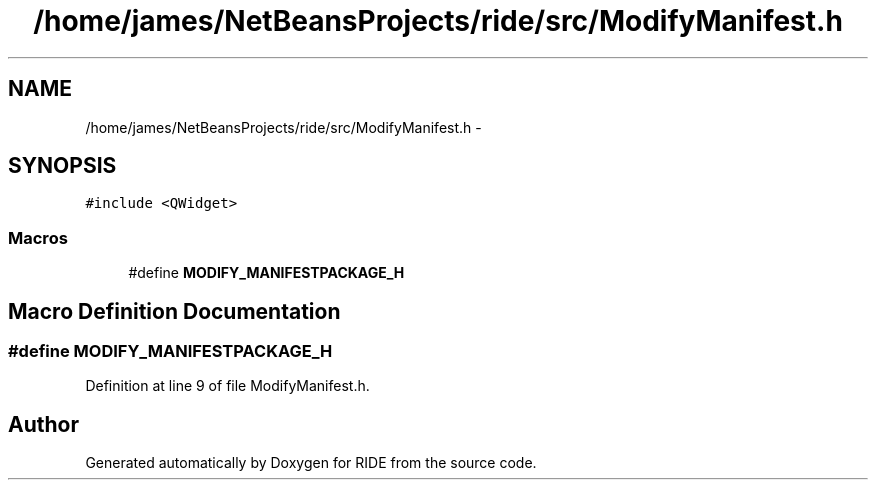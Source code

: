 .TH "/home/james/NetBeansProjects/ride/src/ModifyManifest.h" 3 "Sat Jun 6 2015" "Version 0.0.1" "RIDE" \" -*- nroff -*-
.ad l
.nh
.SH NAME
/home/james/NetBeansProjects/ride/src/ModifyManifest.h \- 
.SH SYNOPSIS
.br
.PP
\fC#include <QWidget>\fP
.br

.SS "Macros"

.in +1c
.ti -1c
.RI "#define \fBMODIFY_MANIFESTPACKAGE_H\fP"
.br
.in -1c
.SH "Macro Definition Documentation"
.PP 
.SS "#define MODIFY_MANIFESTPACKAGE_H"

.PP
Definition at line 9 of file ModifyManifest\&.h\&.
.SH "Author"
.PP 
Generated automatically by Doxygen for RIDE from the source code\&.
